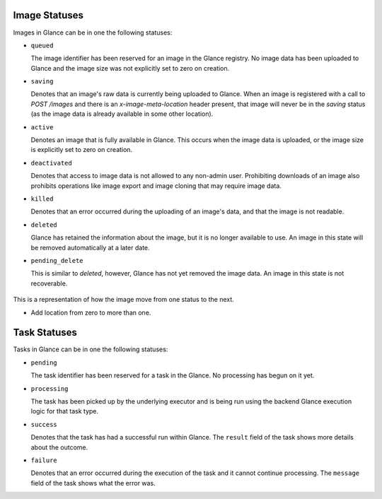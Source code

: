 ..
      Copyright 2010 OpenStack Foundation
      All Rights Reserved.

      Licensed under the Apache License, Version 2.0 (the "License"); you may
      not use this file except in compliance with the License. You may obtain
      a copy of the License at

          http://www.apache.org/licenses/LICENSE-2.0

      Unless required by applicable law or agreed to in writing, software
      distributed under the License is distributed on an "AS IS" BASIS, WITHOUT
      WARRANTIES OR CONDITIONS OF ANY KIND, either express or implied. See the
      License for the specific language governing permissions and limitations
      under the License.

Image Statuses
==============

Images in Glance can be in one the following statuses:

* ``queued``

  The image identifier has been reserved for an image in the Glance
  registry. No image data has been uploaded to Glance and the image
  size was not explicitly set to zero on creation.

* ``saving``

  Denotes that an image's raw data is currently being uploaded to Glance.
  When an image is registered with a call to `POST /images` and there
  is an `x-image-meta-location` header present, that image will never be in
  the `saving` status (as the image data is already available in some other
  location).

* ``active``

  Denotes an image that is fully available in Glance. This occurs when
  the image data is uploaded, or the image size is explicitly set to
  zero on creation.

* ``deactivated``

  Denotes that access to image data is not allowed to any non-admin user.
  Prohibiting downloads of an image also prohibits operations like image
  export and image cloning that may require image data.

* ``killed``

  Denotes that an error occurred during the uploading of an image's data,
  and that the image is not readable.

* ``deleted``

  Glance has retained the information about the image, but it is no longer
  available to use. An image in this state will be removed automatically
  at a later date.

* ``pending_delete``

  This is similar to `deleted`, however, Glance has not yet removed the
  image data. An image in this state is not recoverable.


.. figure:: /images/image_status_transition.png
   :figwidth: 100%
   :align: center
   :alt: The states consist of:
         "queued", "saving", "active", "pending_delete", "deactivated",
         "killed", and "deleted".
         The transitions consist of:
         An initial transition to the "queued" state called "create image".
         A transition from the "queued" state to the "active" state
         called "add location".
         A transition from the "queued" state to the "saving" state
         called "upload".
         A transition from the "queued" state to the "deleted" state
         called "delete".
         A transition from the "saving" state to the "active" state
         called "upload succeeded".
         A transition from the "saving" state to the "deleted" state
         called "delete".
         A transition from the "saving" state to the "killed" state
         called "[v1] upload fail".
         A transition from the "saving" state to the "queued" state
         called "[v2] upload fail".
         A transition from the "active" state to the "deleted" state
         called "delete".
         A transition from the "active" state to the "pending_delete" state
         called "delayed delete".
         A transition from the "active" state to the "deactivated" state
         called "deactivate".
         A transition from the "killed" state to the "deleted" state
         called "deleted".
         A transition from the "pending_delete" state to the "deleted" state
         called "after scrub time".
         A transition from the "deactivated" state to the "deleted" state
         called "delete".
         A transition from the "deactivated" state to the "active" state
         called "reactivate".
         There are no transitions out of the "deleted" state.


   This is a representation of how the image move from one status to the next.

   * Add location from zero to more than one.

Task Statuses
=============

Tasks in Glance can be in one the following statuses:

* ``pending``

  The task identifier has been reserved for a task in the Glance.
  No processing has begun on it yet.

* ``processing``

  The task has been picked up by the underlying executor and is being run
  using the backend Glance execution logic for that task type.

* ``success``

  Denotes that the task has had a successful run within Glance. The ``result``
  field of the task shows more details about the outcome.

* ``failure``

  Denotes that an error occurred during the execution of the task and it
  cannot continue processing. The ``message`` field of the task shows what the
  error was.
